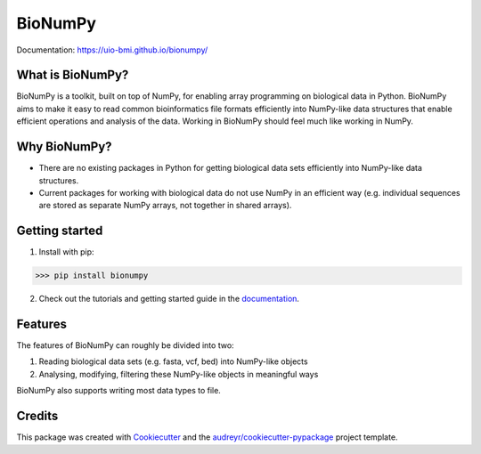 ========
BioNumPy
========

.. image:: https://img.shields.io/pypi/v/bionumpy.svg
        :target: https://pypi.python.org/pypi/bionumpy

.. image:: https://github.com/knutdrand/bionumpy/actions/workflows/python-install-and-test.yml/badge.svg
        :target: https://github.com/knutdrand/bionumpy/actions/
        :alt: Build and test status

Documentation: `https://uio-bmi.github.io/bionumpy/ <https://uio-bmi.github.io/bionumpy/>`_


What is BioNumPy?
-----------------
BioNumPy is a toolkit, built on top of NumPy, for enabling array programming on biological data in Python. BioNumPy aims to make it easy to read common bioinformatics file formats efficiently into NumPy-like data structures that enable efficient operations and analysis of the data. Working in BioNumPy should feel much like working in NumPy.


Why BioNumPy?
-------------
* There are no existing packages in Python for getting biological data sets efficiently into NumPy-like data structures.
* Current packages for working with biological data do not use NumPy in an efficient way (e.g. individual sequences are stored as separate NumPy arrays, not together in shared arrays).


Getting started
----------------

1. Install with pip:

>>> pip install bionumpy

2. Check out the tutorials and getting started guide in the `documentation <https://uio-bmi.github.io/bionumpy/>`_.


Features
------------

The features of BioNumPy can roughly be divided into two:

1. Reading biological data sets (e.g. fasta, vcf, bed) into NumPy-like objects
2. Analysing, modifying, filtering these NumPy-like objects in meaningful ways

BioNumPy also supports writing most data types to file.



Credits
-------

This package was created with Cookiecutter_ and the `audreyr/cookiecutter-pypackage`_ project template.

.. _Cookiecutter: https://github.com/audreyr/cookiecutter
.. _`audreyr/cookiecutter-pypackage`: https://github.com/audreyr/cookiecutter-pypackage
